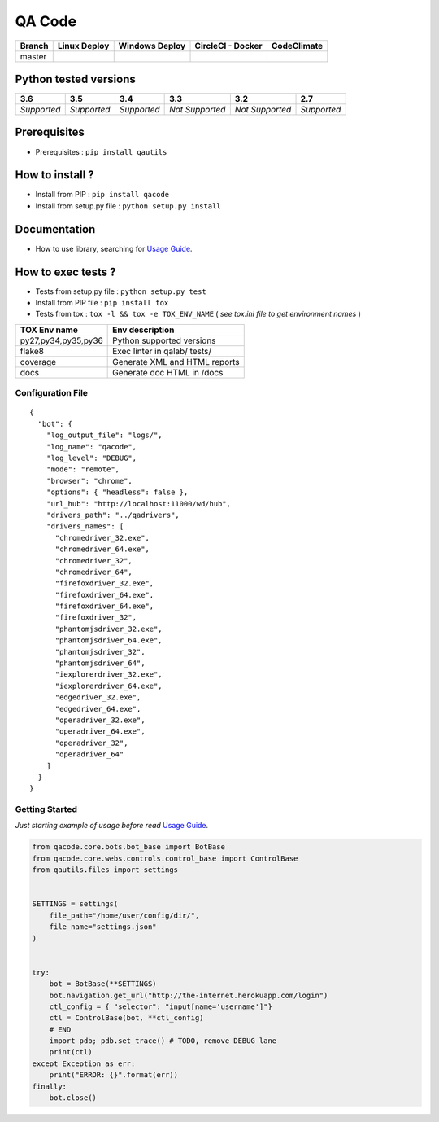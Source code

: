 QA Code
=======


.. image:: https://img.shields.io/github/issues/netzulo/qacode.svg
  :alt: Issues on Github
  :target: https://github.com/netzulo/qacode/issues

.. image:: https://img.shields.io/github/issues-pr/netzulo/qacode.svg
  :alt: Pull Request opened on Github
  :target: https://github.com/netzulo/qacode/issues

.. image:: https://img.shields.io/github/release/netzulo/qacode.svg
  :alt: Release version on Github
  :target: https://github.com/netzulo/qacode/releases/latest

.. image:: https://img.shields.io/github/release-date/netzulo/qacode.svg
  :alt: Release date on Github
  :target: https://github.com/netzulo/qacode/releases/latest

+-----------------------+-------------------------------------------------------------------+------------------------------------------------------------------------------------------------+---------------------------------------------------------------------------------------------------------------------------+----------------------------------------------------------------------------------------+
| Branch                | Linux Deploy                                                      | Windows Deploy                                                                                 | CircleCI - Docker                                                                                                         | CodeClimate                                                                            |
+=======================+===================================================================+================================================================================================+===========================================================================================================================+========================================================================================+
|  master               | .. image:: https://travis-ci.org/netzulo/qacode.svg?branch=master | .. image:: https://ci.appveyor.com/api/projects/status/4a0tc5pis1bykt9x/branch/master?svg=true | .. image:: https://circleci.com/gh/netzulo/qacode.svg?&style=shield&circle-token=80384cb2233d112dc0785278d5b7c3d8c6a5686c | .. image:: https://api.codeclimate.com/v1/badges/46279cf9a6a47ed583d6/maintainability  |
+-----------------------+-----------------------+-------------------------------------------+------------------------------------------------------------------------------------------------+---------------------------------------------------------------------------------------------------------------------------+----------------------------------------------------------------------------------------+


Python tested versions
----------------------

+-------------------+-------------------+-------------------+-------------------+-------------------+-------------------+
|  **3.6**          |  **3.5**          |  **3.4**          |  **3.3**          |  **3.2**          |  **2.7**          |
+===================+===================+===================+===================+===================+===================+
|    *Supported*    |    *Supported*    |    *Supported*    |  *Not Supported*  |  *Not Supported*  |    *Supported*    |
+-------------------+-------------------+-------------------+-------------------+-------------------+-------------------+


Prerequisites
-------------

+ Prerequisites : ``pip install qautils``


How to install ?
----------------

+ Install from PIP : ``pip install qacode``

+ Install from setup.py file : ``python setup.py install``


Documentation
-------------

+ How to use library, searching for `Usage Guide`_.


How to exec tests ?
-------------------

+ Tests from setup.py file : ``python setup.py test``

+ Install from PIP file : ``pip install tox``
+ Tests from tox : ``tox -l && tox -e TOX_ENV_NAME`` ( *see tox.ini file to get environment names* )


+---------------------+--------------------------------+
| TOX Env name        | Env description                |
+=====================+================================+
| py27,py34,py35,py36 | Python supported versions      |
+---------------------+--------------------------------+
| flake8              | Exec linter in qalab/ tests/   |
+---------------------+--------------------------------+
| coverage            | Generate XML and HTML reports  |
+---------------------+--------------------------------+
| docs                | Generate doc HTML in /docs     |
+---------------------+--------------------------------+

Configuration File
~~~~~~~~~~~~~~~~~~


::

    {
      "bot": {
        "log_output_file": "logs/",
        "log_name": "qacode",
        "log_level": "DEBUG",
        "mode": "remote",
        "browser": "chrome",
        "options": { "headless": false },
        "url_hub": "http://localhost:11000/wd/hub",
        "drivers_path": "../qadrivers",
        "drivers_names": [
          "chromedriver_32.exe",
          "chromedriver_64.exe",
          "chromedriver_32",
          "chromedriver_64",
          "firefoxdriver_32.exe",
          "firefoxdriver_64.exe",
          "firefoxdriver_64.exe",
          "firefoxdriver_32",
          "phantomjsdriver_32.exe",
          "phantomjsdriver_64.exe",
          "phantomjsdriver_32",
          "phantomjsdriver_64",
          "iexplorerdriver_32.exe",
          "iexplorerdriver_64.exe",
          "edgedriver_32.exe",
          "edgedriver_64.exe",
          "operadriver_32.exe",
          "operadriver_64.exe",
          "operadriver_32",
          "operadriver_64"
        ]
      }
    }


Getting Started
~~~~~~~~~~~~~~~

*Just starting example of usage before read* `Usage Guide`_.

.. code:: python


    from qacode.core.bots.bot_base import BotBase
    from qacode.core.webs.controls.control_base import ControlBase
    from qautils.files import settings
    
    
    SETTINGS = settings(
        file_path="/home/user/config/dir/",
        file_name="settings.json"
    )
    
    
    try:
        bot = BotBase(**SETTINGS)
        bot.navigation.get_url("http://the-internet.herokuapp.com/login")
        ctl_config = { "selector": "input[name='username']"}
        ctl = ControlBase(bot, **ctl_config)
        # END
        import pdb; pdb.set_trace() # TODO, remove DEBUG lane
        print(ctl)
    except Exception as err:
        print("ERROR: {}".format(err))
    finally:
        bot.close()





.. _Usage Guide: USAGE.rst
